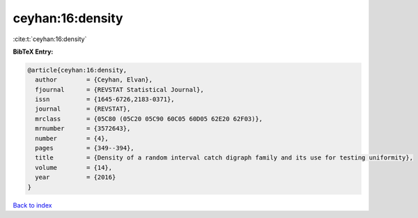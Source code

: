 ceyhan:16:density
=================

:cite:t:`ceyhan:16:density`

**BibTeX Entry:**

.. code-block:: bibtex

   @article{ceyhan:16:density,
     author        = {Ceyhan, Elvan},
     fjournal      = {REVSTAT Statistical Journal},
     issn          = {1645-6726,2183-0371},
     journal       = {REVSTAT},
     mrclass       = {05C80 (05C20 05C90 60C05 60D05 62E20 62F03)},
     mrnumber      = {3572643},
     number        = {4},
     pages         = {349--394},
     title         = {Density of a random interval catch digraph family and its use for testing uniformity},
     volume        = {14},
     year          = {2016}
   }

`Back to index <../By-Cite-Keys.html>`__
